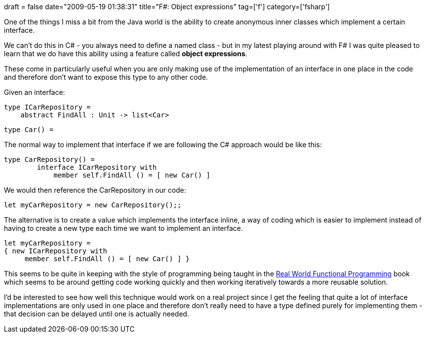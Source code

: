 +++
draft = false
date="2009-05-19 01:38:31"
title="F#: Object expressions"
tag=['f']
category=['fsharp']
+++

One of the things I miss a bit from the Java world is the ability to create anonymous inner classes which implement a certain interface.

We can't do this in C# - you always need to define a named class - but in my latest playing around with F# I was quite pleased to learn that we do have this ability using a feature called *object expressions*.

These come in particularly useful when you are only making use of the implementation of an interface in one place in the code and therefore don't want to expose this type to any other code.

Given an interface:

[source,ocaml]
----

type ICarRepository =
    abstract FindAll : Unit -> list<Car>
----

[source,ocaml]
----

type Car() =
----

The normal way to implement that interface if we are following the C# approach would be like this:

[source,ocaml]
----

type CarRepository() =
	interface ICarRepository with
	    member self.FindAll () = [ new Car() ]
----

We would then reference the CarRepository in our code:

[source,ocaml]
----

let myCarRepository = new CarRepository();;
----

The alternative is to create a value which implements the interface inline, a way of coding which is easier to implement instead of having to create a new type each time we want to implement an interface.

[source,ocaml]
----

let myCarRepository =
{ new ICarRepository with
     member self.FindAll () = [ new Car() ] }
----

This seems to be quite in keeping with the style of programming being taught in the http://manning.com/petricek/[Real World Functional Programming] book which seems to be around getting code working quickly and then working iteratively towards a more reusable solution.

I'd be interested to see how well this technique would work on a real project since I get the feeling that quite a lot of interface implementations are only used in one place and therefore don't really need to have a type defined purely for implementing them - that decision can be delayed until one is actually needed.
